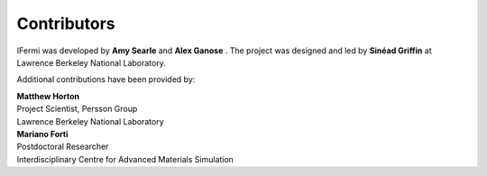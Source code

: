 Contributors
============

IFermi was developed by **Amy Searle** |ajsearle| and
**Alex Ganose** |utf| |0000-0002-4486-3321|.
The project was designed and led by **Sinéad Griffin** |0000-0002-9943-4866| at Lawrence
Berkeley National Laboratory.


.. |ajsearle| image:: https://cdnjs.cloudflare.com/ajax/libs/octicons/8.5.0/svg/mark-github.svg
   :target: https://github.com/ajsearle97
   :width: 16
   :height: 16
   :alt: GitHub profile for utf
.. |0000-0002-9943-4866| image:: _static/orcid.svg
   :target: https://orcid.org/0000-0002-9943-4866
   :width: 16
   :height: 16
   :alt: ORCID profile for 0000-0002-9943-4866
.. |utf| image:: https://cdnjs.cloudflare.com/ajax/libs/octicons/8.5.0/svg/mark-github.svg
   :target: https://github.com/utf
   :width: 16
   :height: 16
   :alt: GitHub profile for utf
.. |0000-0002-4486-3321| image:: _static/orcid.svg
   :target: https://orcid.org/0000-0002-4486-3321
   :width: 16
   :height: 16
   :alt: ORCID profile for 0000-0002-4486-3321

Additional contributions have been provided by:

| **Matthew Horton** |mkhorton| |0000-0001-7777-8871|
| Project Scientist, Persson Group
| Lawrence Berkeley National Laboratory

.. |mkhorton| image:: https://cdnjs.cloudflare.com/ajax/libs/octicons/8.5.0/svg/mark-github.svg
   :target: https://github.com/mkhorton
   :width: 16
   :height: 16
   :alt: GitHub commits from mkhorton

.. |0000-0001-7777-8871| image:: _static/orcid.svg
   :target: https://orcid.org/0000-0001-7777-8871
   :width: 16
   :height: 16
   :alt: ORCID profile for 0000-0001-7777-8871

| **Mariano Forti** |mdforti| |0000-0001-7366-3372|
| Postdoctoral Researcher
| Interdisciplinary Centre for Advanced Materials Simulation

.. |mdforti| image:: https://cdnjs.cloudflare.com/ajax/libs/octicons/8.5.0/svg/mark-github.svg
   :target: https://github.com/mdforti
   :width: 16
   :height: 16
   :alt: GitHub commits from mdforti
.. |0000-0001-7366-3372| image:: _static/orcid.svg
   :target: https://orcid.org/0000-0001-7366-3372
   :width: 16
   :height: 16
   :alt: ORCID profile for 0000-0001-7366-3372
